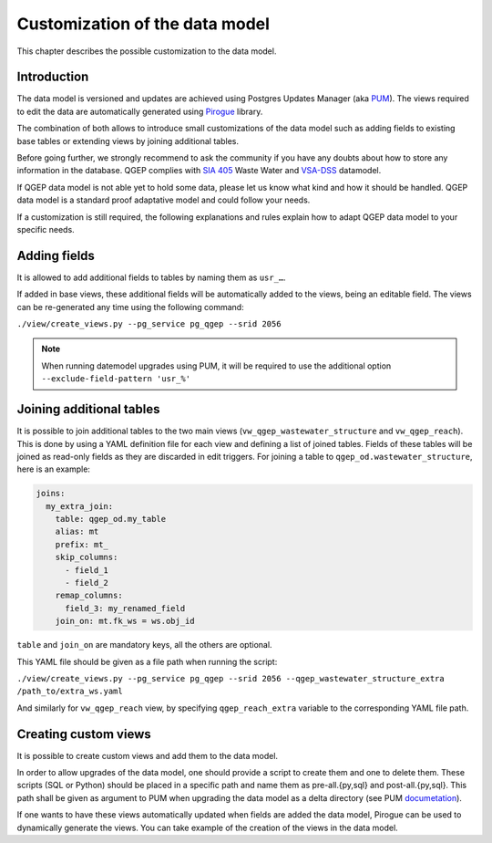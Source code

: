 Customization of the data model
===============================

This chapter describes the possible customization to the data model.


Introduction
^^^^^^^^^^^^^

The data model is versioned and updates are achieved using Postgres Updates Manager (aka `PUM <https://github.com/opengisch/pum>`_).
The views required to edit the data are automatically generated using `Pirogue <https://github.com/opengisch/pirogue>`_ library.

The combination of both allows to introduce small customizations of the data model such as adding fields to existing base tables or extending views by joining additional tables.

Before going further, we strongly recommend to ask the community if you have any doubts about how to store any information in the database. QGEP complies with `SIA 405 <http://www.sia.ch/405>`_ Waste Water and `VSA-DSS <http://dss.vsa.ch>`_ datamodel.


If QGEP data model is not able yet to hold some data, please let us know what kind and how it should be handled. QGEP data model is a standard proof adaptative model and could follow your needs.

If a customization is still required, the following explanations and rules explain how to adapt QGEP data model to your specific needs.


Adding fields
^^^^^^^^^^^^^

It is allowed to add additional fields to tables by naming them as ``usr_…``.

If added in base views, these additional fields will be automatically added to the views, being an editable field. The views can be re-generated any time using the following command:

``./view/create_views.py --pg_service pg_qgep --srid 2056``

.. note:: When running datemodel upgrades using PUM, it will be required to use the additional option ``--exclude-field-pattern 'usr_%'``




Joining additional tables
^^^^^^^^^^^^^^^^^^^^^^^^^

It is possible to join additional tables to the two main views (``vw_qgep_wastewater_structure`` and ``vw_qgep_reach``).
This is done by using a YAML definition file for each view and defining a list of joined tables.
Fields of these tables will be joined as read-only fields as they are discarded in edit triggers.
For joining a table to ``qgep_od.wastewater_structure``, here is an example:

.. code:: YAML

    joins:
      my_extra_join:
        table: qgep_od.my_table
        alias: mt
        prefix: mt_
        skip_columns:
          - field_1
          - field_2
        remap_columns:
          field_3: my_renamed_field
        join_on: mt.fk_ws = ws.obj_id

``table`` and ``join_on`` are mandatory keys, all the others are optional.

This YAML file should be given as a file path when running the script:

``./view/create_views.py --pg_service pg_qgep --srid 2056 --qgep_wastewater_structure_extra /path_to/extra_ws.yaml``

And similarly for ``vw_qgep_reach`` view, by specifying ``qgep_reach_extra`` variable to the corresponding YAML file path.

Creating custom views
^^^^^^^^^^^^^^^^^^^^^

It is possible to create custom views and add them to the data model.

In order to allow upgrades of the data model, one should provide a script to create them and one to delete them.
These scripts (SQL or Python) should be placed in a specific path and name them as pre-all.{py,sql} and post-all.{py,sql}.
This path shall be given as argument to PUM when upgrading the data model as a delta directory (see PUM `documetation <https://github.com/opengisch/pum>`_).

If one wants to have these views automatically updated when fields are added the data model, Pirogue can be used to dynamically generate the views. You can take example of the creation of the views in the data model.
